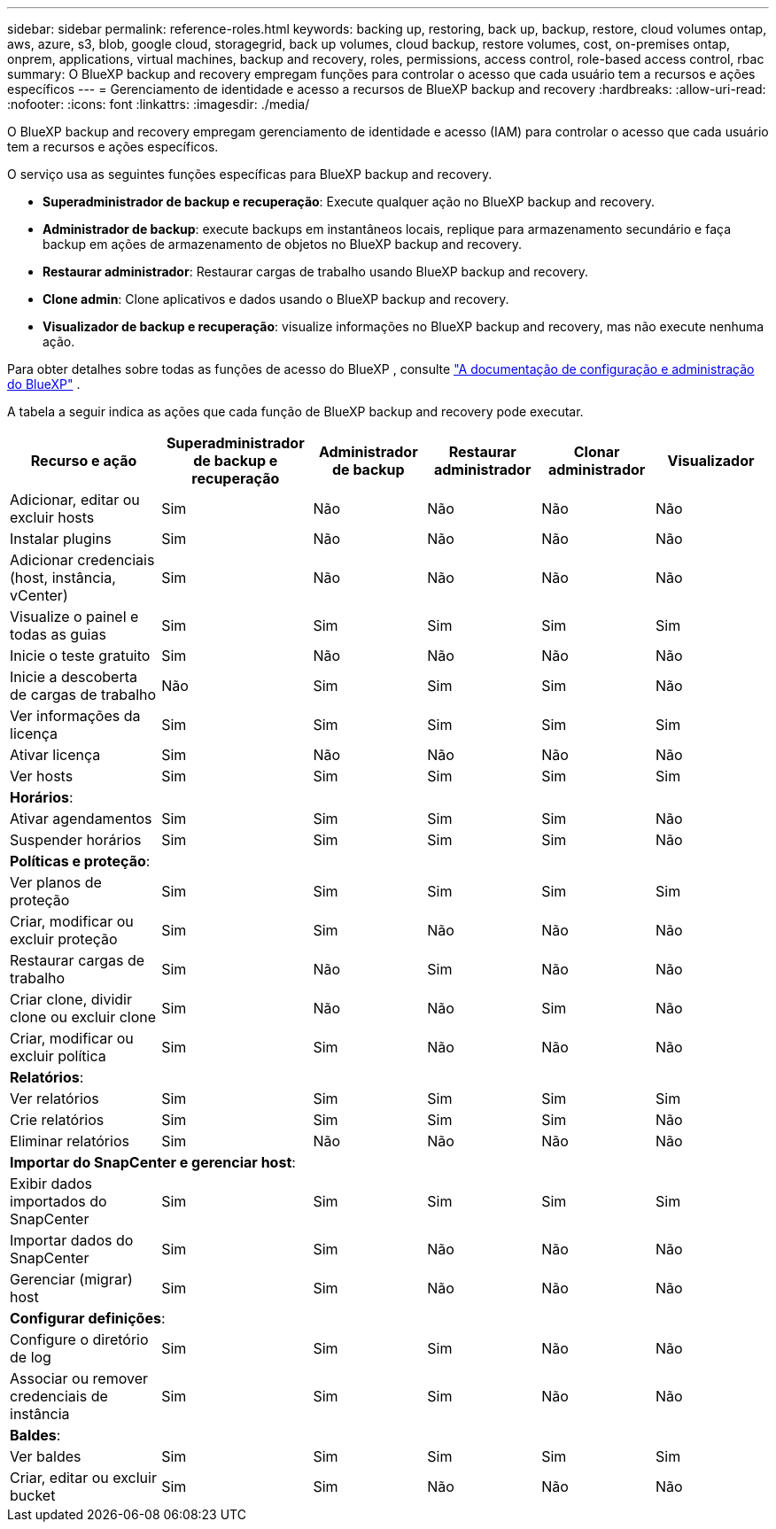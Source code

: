 ---
sidebar: sidebar 
permalink: reference-roles.html 
keywords: backing up, restoring, back up, backup, restore, cloud volumes ontap, aws, azure, s3, blob, google cloud, storagegrid, back up volumes, cloud backup, restore volumes, cost, on-premises ontap, onprem, applications, virtual machines, backup and recovery, roles, permissions, access control, role-based access control, rbac 
summary: O BlueXP backup and recovery empregam funções para controlar o acesso que cada usuário tem a recursos e ações específicos 
---
= Gerenciamento de identidade e acesso a recursos de BlueXP backup and recovery
:hardbreaks:
:allow-uri-read: 
:nofooter: 
:icons: font
:linkattrs: 
:imagesdir: ./media/


[role="lead"]
O BlueXP backup and recovery empregam gerenciamento de identidade e acesso (IAM) para controlar o acesso que cada usuário tem a recursos e ações específicos.

O serviço usa as seguintes funções específicas para BlueXP backup and recovery.

* *Superadministrador de backup e recuperação*: Execute qualquer ação no BlueXP backup and recovery.
* *Administrador de backup*: execute backups em instantâneos locais, replique para armazenamento secundário e faça backup em ações de armazenamento de objetos no BlueXP backup and recovery.
* *Restaurar administrador*: Restaurar cargas de trabalho usando BlueXP backup and recovery.
* *Clone admin*: Clone aplicativos e dados usando o BlueXP backup and recovery.
* *Visualizador de backup e recuperação*: visualize informações no BlueXP backup and recovery, mas não execute nenhuma ação.


Para obter detalhes sobre todas as funções de acesso do BlueXP , consulte  https://docs.netapp.com/us-en/bluexp-setup-admin/reference-iam-predefined-roles.html["A documentação de configuração e administração do BlueXP"^] .

A tabela a seguir indica as ações que cada função de BlueXP backup and recovery pode executar.

[cols="20,20,15,15a,15a,15a"]
|===
| Recurso e ação | Superadministrador de backup e recuperação | Administrador de backup | Restaurar administrador | Clonar administrador | Visualizador 


| Adicionar, editar ou excluir hosts | Sim | Não  a| 
Não
 a| 
Não
 a| 
Não



| Instalar plugins | Sim | Não  a| 
Não
 a| 
Não
 a| 
Não



| Adicionar credenciais (host, instância, vCenter) | Sim | Não  a| 
Não
 a| 
Não
 a| 
Não



| Visualize o painel e todas as guias | Sim | Sim  a| 
Sim
 a| 
Sim
 a| 
Sim



| Inicie o teste gratuito | Sim | Não  a| 
Não
 a| 
Não
 a| 
Não



| Inicie a descoberta de cargas de trabalho | Não | Sim  a| 
Sim
 a| 
Sim
 a| 
Não



| Ver informações da licença | Sim | Sim  a| 
Sim
 a| 
Sim
 a| 
Sim



| Ativar licença | Sim | Não  a| 
Não
 a| 
Não
 a| 
Não



| Ver hosts | Sim | Sim  a| 
Sim
 a| 
Sim
 a| 
Sim



6+| *Horários*: 


| Ativar agendamentos | Sim | Sim  a| 
Sim
 a| 
Sim
 a| 
Não



| Suspender horários | Sim | Sim  a| 
Sim
 a| 
Sim
 a| 
Não



6+| *Políticas e proteção*: 


| Ver planos de proteção | Sim | Sim  a| 
Sim
 a| 
Sim
 a| 
Sim



| Criar, modificar ou excluir proteção | Sim | Sim  a| 
Não
 a| 
Não
 a| 
Não



| Restaurar cargas de trabalho | Sim | Não  a| 
Sim
 a| 
Não
 a| 
Não



| Criar clone, dividir clone ou excluir clone | Sim | Não  a| 
Não
 a| 
Sim
 a| 
Não



| Criar, modificar ou excluir política | Sim | Sim  a| 
Não
 a| 
Não
 a| 
Não



6+| *Relatórios*: 


| Ver relatórios | Sim | Sim  a| 
Sim
 a| 
Sim
 a| 
Sim



| Crie relatórios | Sim | Sim  a| 
Sim
 a| 
Sim
 a| 
Não



| Eliminar relatórios | Sim | Não  a| 
Não
 a| 
Não
 a| 
Não



6+| *Importar do SnapCenter e gerenciar host*: 


| Exibir dados importados do SnapCenter | Sim | Sim  a| 
Sim
 a| 
Sim
 a| 
Sim



| Importar dados do SnapCenter | Sim | Sim  a| 
Não
 a| 
Não
 a| 
Não



| Gerenciar (migrar) host | Sim | Sim  a| 
Não
 a| 
Não
 a| 
Não



6+| *Configurar definições*: 


| Configure o diretório de log | Sim | Sim  a| 
Sim
 a| 
Não
 a| 
Não



| Associar ou remover credenciais de instância | Sim | Sim  a| 
Sim
 a| 
Não
 a| 
Não



6+| *Baldes*: 


| Ver baldes | Sim | Sim  a| 
Sim
 a| 
Sim
 a| 
Sim



| Criar, editar ou excluir bucket | Sim | Sim  a| 
Não
 a| 
Não
 a| 
Não

|===